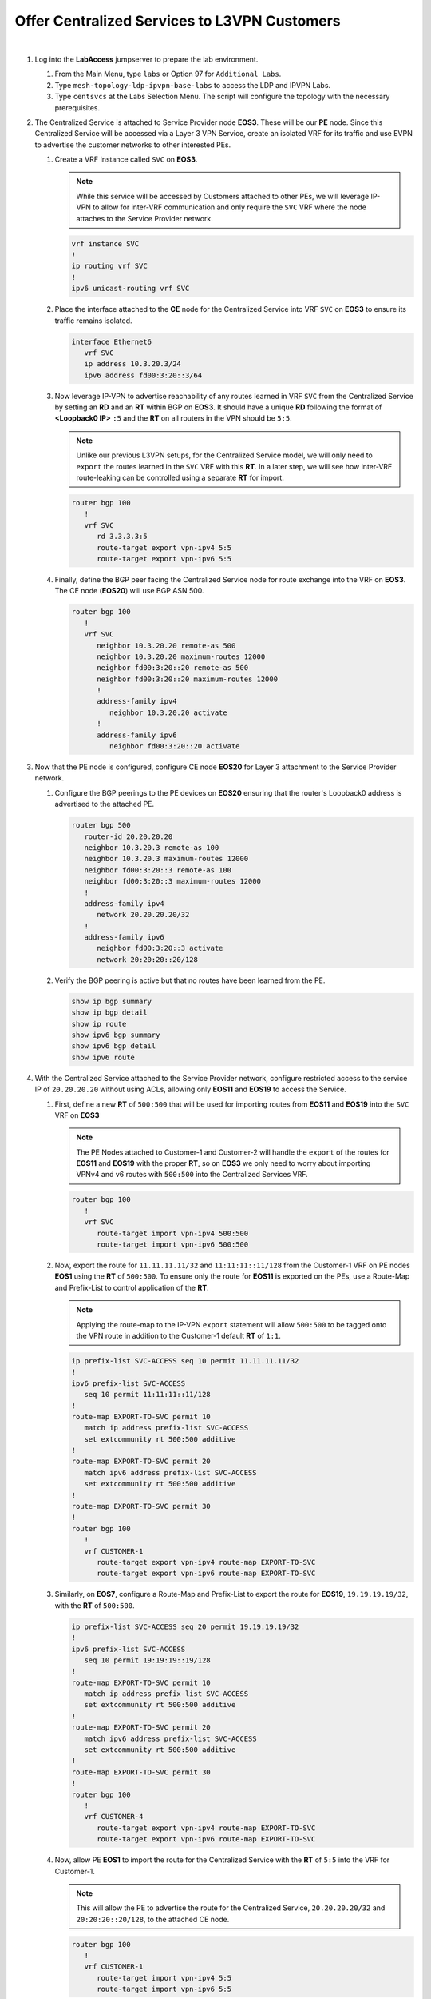 Offer Centralized Services to L3VPN Customers
=========================================================================

.. image:: ../../images/ratd_mesh_images/ratd_mesh_cent_svcs_l3vpn.png
   :align: center

|

#. Log into the **LabAccess** jumpserver to prepare the lab environment.

   #. From the Main Menu, type ``labs`` or Option 97 for ``Additional Labs``.

   #. Type ``mesh-topology-ldp-ipvpn-base-labs`` to access the LDP and IPVPN Labs.

   #. Type ``centsvcs`` at the Labs Selection Menu. The script will configure the topology with the necessary prerequisites.

#. The Centralized Service is attached to Service Provider node **EOS3**. These will be our **PE** node. Since this 
   Centralized Service will be accessed via a Layer 3 VPN Service, create an isolated VRF for its traffic and use EVPN 
   to advertise the customer networks to other interested PEs.

   #. Create a VRF Instance called ``SVC`` on **EOS3**.

      .. note::

         While this service will be accessed by Customers attached to other PEs, we will leverage IP-VPN to allow for 
         inter-VRF communication and only require the ``SVC`` VRF where the node attaches to the Service Provider network.

      .. code-block:: text

         vrf instance SVC
         !
         ip routing vrf SVC
         !
         ipv6 unicast-routing vrf SVC

   #. Place the interface attached to the **CE** node for the Centralized Service into VRF ``SVC`` on **EOS3** to ensure its 
      traffic remains isolated.

      .. code-block:: text

         interface Ethernet6
            vrf SVC
            ip address 10.3.20.3/24
            ipv6 address fd00:3:20::3/64

   #. Now leverage IP-VPN to advertise reachability of any routes learned in VRF ``SVC`` from the Centralized Service by 
      setting an **RD** and an **RT** within BGP on **EOS3**. It should have a unique **RD** following the format of 
      **<Loopback0 IP>** ``:5`` and the **RT** on all routers in the VPN should be ``5:5``.

      .. note::

         Unlike our previous L3VPN setups, for the Centralized Service model, we will only need to ``export`` the routes 
         learned in the ``SVC`` VRF with this **RT**. In a later step, we will see how inter-VRF route-leaking can be 
         controlled using a separate **RT** for import.

      .. code-block:: text

         router bgp 100
            !
            vrf SVC
               rd 3.3.3.3:5
               route-target export vpn-ipv4 5:5
               route-target export vpn-ipv6 5:5

   #. Finally, define the BGP peer facing the Centralized Service node for route exchange into the VRF on **EOS3**. The CE 
      node (**EOS20**) will use BGP ASN 500.

      .. code-block:: text

         router bgp 100
            !
            vrf SVC
               neighbor 10.3.20.20 remote-as 500
               neighbor 10.3.20.20 maximum-routes 12000 
               neighbor fd00:3:20::20 remote-as 500
               neighbor fd00:3:20::20 maximum-routes 12000 
               !
               address-family ipv4
                  neighbor 10.3.20.20 activate
               !
               address-family ipv6
                  neighbor fd00:3:20::20 activate

#. Now that the PE node is configured, configure CE node **EOS20** for Layer 3 attachment to the Service Provider network.

   #. Configure the BGP peerings to the PE devices on **EOS20**  ensuring that the router's Loopback0 address is advertised 
      to the attached PE.

      .. code-block:: text

         router bgp 500
            router-id 20.20.20.20
            neighbor 10.3.20.3 remote-as 100
            neighbor 10.3.20.3 maximum-routes 12000 
            neighbor fd00:3:20::3 remote-as 100
            neighbor fd00:3:20::3 maximum-routes 12000
            !
            address-family ipv4
               network 20.20.20.20/32
            !
            address-family ipv6
               neighbor fd00:3:20::3 activate
               network 20:20:20::20/128

   #. Verify the BGP peering is active but that no routes have been learned from the PE.

      .. code-block:: text

         show ip bgp summary
         show ip bgp detail
         show ip route
         show ipv6 bgp summary
         show ipv6 bgp detail
         show ipv6 route

#. With the Centralized Service attached to the Service Provider network, configure restricted access to the service IP 
   of ``20.20.20.20`` without using ACLs, allowing only **EOS11** and **EOS19** to access the Service.

   #. First, define a new **RT** of ``500:500`` that will be used for importing routes from **EOS11** and **EOS19** into the 
      ``SVC`` VRF on **EOS3**

      .. note::

         The PE Nodes attached to Customer-1 and Customer-2 will handle the ``export`` of the routes for **EOS11** and 
         **EOS19** with the proper **RT**, so on **EOS3** we only need to worry about importing VPNv4 and v6 routes with 
         ``500:500`` into the Centralized Services VRF.

      .. code-block:: text

         router bgp 100
            !
            vrf SVC
               route-target import vpn-ipv4 500:500
               route-target import vpn-ipv6 500:500

   #. Now, export the route for ``11.11.11.11/32`` and ``11:11:11::11/128`` from the Customer-1 VRF on PE nodes **EOS1** 
      using the **RT** of ``500:500``. To ensure only the route for **EOS11** is exported on the PEs, use a Route-Map and 
      Prefix-List to control application of the **RT**.

      .. note::

         Applying the route-map to the IP-VPN ``export`` statement will allow ``500:500`` to be tagged onto the VPN route 
         in addition to the Customer-1 default **RT** of ``1:1``.

      .. code-block:: text

         ip prefix-list SVC-ACCESS seq 10 permit 11.11.11.11/32
         !
         ipv6 prefix-list SVC-ACCESS
            seq 10 permit 11:11:11::11/128
         !
         route-map EXPORT-TO-SVC permit 10
            match ip address prefix-list SVC-ACCESS
            set extcommunity rt 500:500 additive
         !
         route-map EXPORT-TO-SVC permit 20
            match ipv6 address prefix-list SVC-ACCESS
            set extcommunity rt 500:500 additive
         !
         route-map EXPORT-TO-SVC permit 30
         !
         router bgp 100
            !
            vrf CUSTOMER-1
               route-target export vpn-ipv4 route-map EXPORT-TO-SVC
               route-target export vpn-ipv6 route-map EXPORT-TO-SVC

   #. Similarly, on **EOS7**, configure a Route-Map and Prefix-List to export the route for **EOS19**, ``19.19.19.19/32``, 
      with the **RT** of ``500:500``.

      .. code-block:: text

         ip prefix-list SVC-ACCESS seq 20 permit 19.19.19.19/32
         !
         ipv6 prefix-list SVC-ACCESS
            seq 10 permit 19:19:19::19/128
         !
         route-map EXPORT-TO-SVC permit 10
            match ip address prefix-list SVC-ACCESS
            set extcommunity rt 500:500 additive
         !
         route-map EXPORT-TO-SVC permit 20
            match ipv6 address prefix-list SVC-ACCESS
            set extcommunity rt 500:500 additive
         !
         route-map EXPORT-TO-SVC permit 30
         !
         router bgp 100
            !
            vrf CUSTOMER-4
               route-target export vpn-ipv4 route-map EXPORT-TO-SVC
               route-target export vpn-ipv6 route-map EXPORT-TO-SVC

   #. Now, allow PE **EOS1** to import the route for the Centralized Service with the **RT** of ``5:5`` into the VRF for 
      Customer-1.

      .. note::

         This will allow the PE to advertise the route for the Centralized Service, ``20.20.20.20/32`` and 
         ``20:20:20::20/128``, to the attached CE node.

      .. code-block:: text

         router bgp 100
            !
            vrf CUSTOMER-1
               route-target import vpn-ipv4 5:5
               route-target import vpn-ipv6 5:5

   #. Finally, repeat the above step on **EOS7** to import the Centralized Service route into the VRF for Customer-4.

      .. code-block:: text

         router bgp 100
            !
            vrf CUSTOMER-4
               route-target import vpn-ipv4 5:5
               route-target import vpn-ipv6 5:5

#. With the necessary inter-VRF route leaking configuration in place, validate the **EOS11** and **EOS19** can reach the 
   Centralized Service while other CE nodes for the Customers cannot.

   #. View the routing tables of **EOS11** and **EOS19** to ensure the route for the Centralized Service, ``20.20.20.20/32`` 
      and ``20:20:20::20/128`` is present.

      .. code-block:: text

         show ip route 20.20.20.20
         show ipv6 route 20:20:20::20

   #. Verify connectivity from **EOS11** and **EOS19** to the Centralized Service at ``20.20.20.20`` from each router's 
      Loopback0 IP.

      .. note::

         As mentioned earlier, MPLS forwarding for IPv6 overlay traffic does not working in vEOS-lab. The control-plane can 
         still be validated for IPv6.

      **EOS11**

      .. code-block:: text

         ping 20.20.20.20 source 11.11.11.11

      **EOS19**

      .. code-block:: text

         ping 20.20.20.20 source 19.19.19.19

   #. Display the routing table of **EOS20** to ensure only the routes for the allowed Customer nodes are present.

      .. note::

         Only routes for the Loopback0 interfaces of **EOS11** and **EOS19** should be learned from the Service Provider 
         network.   

      .. code-block:: text

         show ip route bgp
         show ipv6 route bgp

   #. Confirm that other Customer-1 and Customer-2 nodes cannot access the Centralized Service.

      .. note::

         **EOS12** and **EOS13** will have the route for the Centralized Service due to redistribution of BGP into OSPF, but 
         since the Centralized Service does not have a return route, no connections can be completed. Other customer nodes 
         will not have the route at all.

      .. code-block:: text

         show ip route bgp
         show ipv6 route bgp
         ping 20.20.20.20 source **<Loopback0 IP>**

#. On the Service Provider network, verify that the Centralized Service routes and approved Customer node routes are being 
   exchanged with the proper IP-VPN and MPLS information.

   #. On **EOS3**, verify the incoming routes for forwarding path for **EOS11** and **EOS19** from the ``SVC`` VRF.

      .. note::

         The VPN routes have two RTs attached to them; one from the standard L3VPN export and one from the Route-Map to 
         ensure it is imported properly into the ``SVC`` VRF. Since the Route-Map has the ``additive`` keyword, it will allow 
         both to be present and not overwrite.

      .. code-block:: text

         show bgp vpn-ipv4 detail | section 500:500
         show bgp vpn-ipv6 detail | section 500:500
         show ip route vrf SVC
         show ipv6 route vrf SVC

   #. On **EOS1**, verify the incoming routes for forwarding path for **EOS20**  from the ``CUSTOMER-1`` VRF.

      .. code-block:: text

         show bgp vpn-ipv4 detail | section 5:5
         show bgp vpn-ipv6 detail | section 5:5
         show ip route vrf CUSTOMER-1
         show ipv6 route vrf CUSTOMER-1


**LAB COMPLETE!**